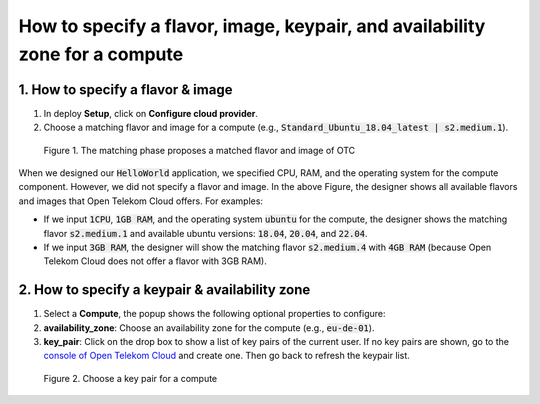****************************************************************************
How to specify a flavor, image, keypair, and availability zone for a compute
****************************************************************************

1. How to specify a flavor & image
==================================

1. In deploy **Setup**, click on **Configure cloud provider**.
2. Choose a matching flavor and image for a compute (e.g., :code:`Standard_Ubuntu_18.04_latest | s2.medium.1`).

.. figure:: /_static/images/2-compute-deploy-matching.png
  :width: 800

  Figure 1. The matching phase proposes a matched flavor and image of OTC

When we designed our :code:`HelloWorld` application, we specified CPU, RAM, and the operating system for the compute component. However, we did not specify a flavor and image. In the above Figure, the designer shows all available flavors and images that Open Telekom Cloud offers. For examples:

* If we input :code:`1CPU`, :code:`1GB RAM`, and the operating system :code:`ubuntu` for the compute, the designer shows the matching flavor :code:`s2.medium.1` and available ubuntu versions: :code:`18.04`, :code:`20.04`, and :code:`22.04`.

* If we input :code:`3GB RAM`, the designer will show the matching flavor :code:`s2.medium.4` with :code:`4GB RAM` (because Open Telekom Cloud does not offer a flavor with 3GB RAM).

2. How to specify a keypair & availability zone
===============================================

1. Select a **Compute**, the popup shows the following optional properties to configure:
2. **availability_zone**: Choose an availability zone for the compute (e.g., :code:`eu-de-01`).
3. **key_pair**: Click on the drop box to show a list of key pairs of the current user. If no key pairs are shown, go to the `console of Open Telekom Cloud <https://console.otc.t-systems.com/ecm/#/login>`_ and create one. Then go back to refresh the keypair list.

.. figure:: /_static/images/2-compute-deploy-matching-keypair.png
  :width: 800

  Figure 2. Choose a key pair for a compute
